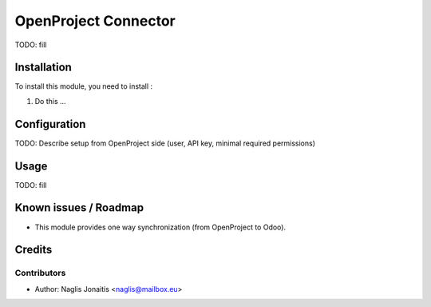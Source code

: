 =====================
OpenProject Connector
=====================

TODO: fill

Installation
============

To install this module, you need to install :

#. Do this ...

Configuration
=============

TODO: Describe setup from OpenProject side (user, API key, minimal required permissions)

Usage
=====

TODO: fill

Known issues / Roadmap
======================

* This module provides one way synchronization (from OpenProject to Odoo).

Credits
=======

Contributors
------------

* Author: Naglis Jonaitis <naglis@mailbox.eu>
